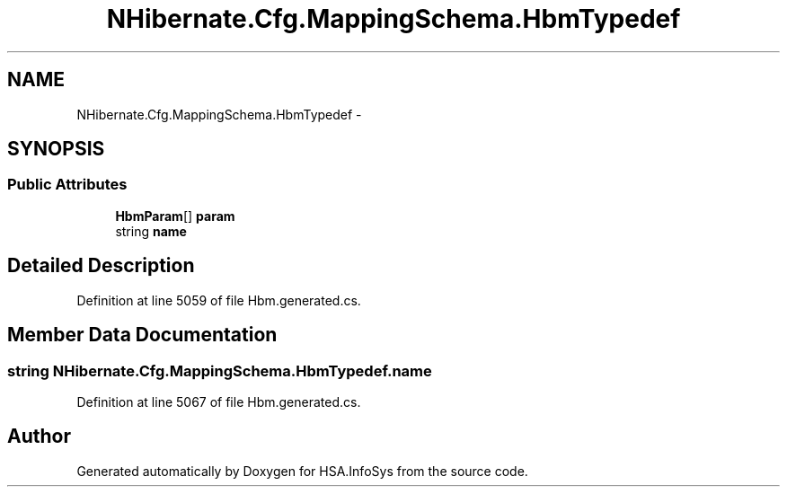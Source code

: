 .TH "NHibernate.Cfg.MappingSchema.HbmTypedef" 3 "Fri Jul 5 2013" "Version 1.0" "HSA.InfoSys" \" -*- nroff -*-
.ad l
.nh
.SH NAME
NHibernate.Cfg.MappingSchema.HbmTypedef \- 
.PP
 

.SH SYNOPSIS
.br
.PP
.SS "Public Attributes"

.in +1c
.ti -1c
.RI "\fBHbmParam\fP[] \fBparam\fP"
.br
.ti -1c
.RI "string \fBname\fP"
.br
.in -1c
.SH "Detailed Description"
.PP 

.PP
Definition at line 5059 of file Hbm\&.generated\&.cs\&.
.SH "Member Data Documentation"
.PP 
.SS "string NHibernate\&.Cfg\&.MappingSchema\&.HbmTypedef\&.name"

.PP
Definition at line 5067 of file Hbm\&.generated\&.cs\&.

.SH "Author"
.PP 
Generated automatically by Doxygen for HSA\&.InfoSys from the source code\&.
